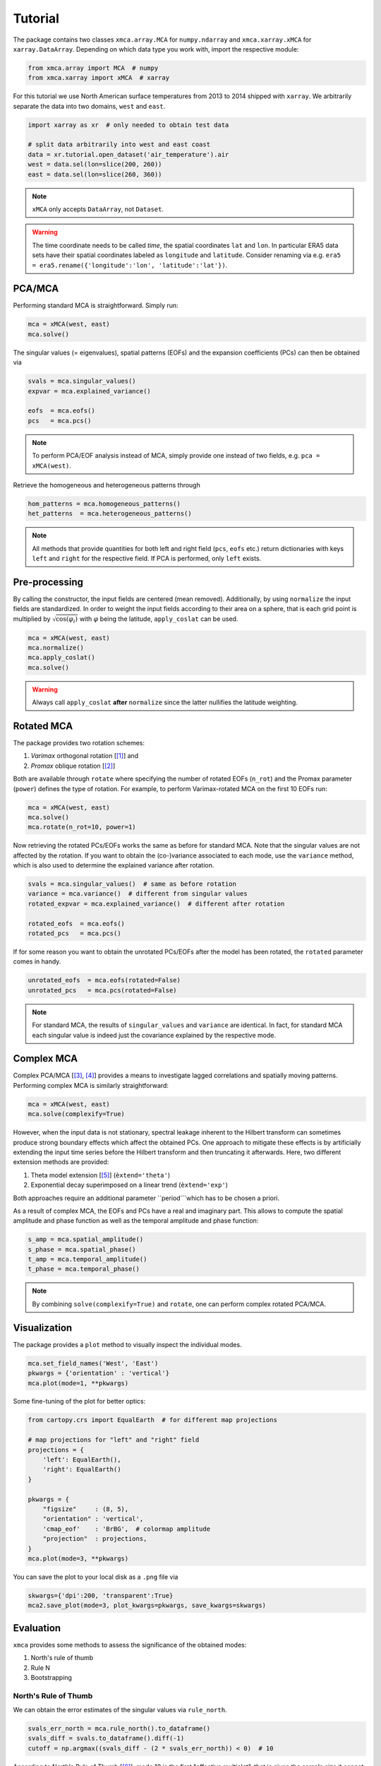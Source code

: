 Tutorial
----------

The package contains two classes ``xmca.array.MCA`` for ``numpy.ndarray`` and
``xmca.xarray.xMCA`` for ``xarray.DataArray``. Depending on which data type
you work with, import the respective module:

.. code:: py

    from xmca.array import MCA  # numpy
    from xmca.xarray import xMCA  # xarray

For this tutorial we use North American surface temperatures from 2013 to 2014
shipped with ``xarray``. We arbitrarily separate the data into two domains,
``west`` and ``east``.


.. code:: py

    import xarray as xr  # only needed to obtain test data

    # split data arbitrarily into west and east coast
    data = xr.tutorial.open_dataset('air_temperature').air
    west = data.sel(lon=slice(200, 260))
    east = data.sel(lon=slice(260, 360))

.. note::
    ``xMCA`` only accepts ``DataArray``, not ``Dataset``.

.. warning::
   The time coordinate needs to be
   called `time`, the spatial coordinates ``lat`` and ``lon``. In particular
   ERA5 data sets have their spatial coordinates labeled as ``longitude`` and
   ``latitude``. Consider renaming via e.g. ``era5 = era5.rename({'longitude':'lon', 'latitude':'lat'})``.

PCA/MCA
~~~~~~~~~~~~~~~~~~~~~~~~~~~~

Performing standard MCA is straightforward. Simply run:

.. code:: py

    mca = xMCA(west, east)
    mca.solve()

The singular values (= eigenvalues), spatial patterns (EOFs) and the
expansion coefficients (PCs) can then be obtained via


.. code:: py

    svals = mca.singular_values()
    expvar = mca.explained_variance()

    eofs  = mca.eofs()
    pcs   = mca.pcs()


.. note::
    To perform PCA/EOF analysis instead of MCA, simply provide one instead
    of two fields, e.g. ``pca = xMCA(west)``.

Retrieve the homogeneous and heterogeneous patterns through

.. code:: py

    hom_patterns = mca.homogeneous_patterns()
    het_patterns  = mca.heterogeneous_patterns()


.. note::
    All methods that provide quantities for both left and right field
    (``pcs``, ``eofs`` etc.) return dictionaries with keys ``left`` and
    ``right`` for the respective field. If PCA is performed, only ``left``
    exists.


Pre-processing
~~~~~~~~~~~~~~
By calling the constructor, the input fields are centered (mean removed).
Additionally, by using ``normalize`` the input fields are standardized. In
order to weight the input fields according to their area on a sphere, that is
each grid point is multiplied by :math:`\sqrt{ \cos (\varphi_i)}` with
:math:`\varphi` being the latitude, ``apply_coslat`` can be used.

.. code:: py

    mca = xMCA(west, east)
    mca.normalize()
    mca.apply_coslat()
    mca.solve()

.. warning::
    Always call ``apply_coslat`` **after** ``normalize`` since the latter
    nullifies the latitude weighting.


Rotated MCA
~~~~~~~~~~~
The package provides two rotation schemes:

1. *Varimax* orthogonal rotation [[#]_] and
2. *Promax* oblique rotation [[#]_]

Both are available through ``rotate`` where specifying the number of rotated EOFs (``n_rot``)
and the Promax parameter (``power``) defines the type of rotation. For example, to perform
Varimax-rotated MCA on the first 10 EOFs run:


.. code:: py

    mca = xMCA(west, east)
    mca.solve()
    mca.rotate(n_rot=10, power=1)


Now retrieving the rotated PCs/EOFs works the same as before for standard MCA.
Note that the singular values are not affected by the rotation. If you want to
obtain the (co-)variance associated to each mode, use the ``variance`` method,
which is also used to determine the explained variance after rotation.


.. code:: py

    svals = mca.singular_values()  # same as before rotation
    variance = mca.variance()  # different from singular values
    rotated_expvar = mca.explained_variance()  # different after rotation

    rotated_eofs  = mca.eofs()
    rotated_pcs   = mca.pcs()

If for some reason you want to obtain the unrotated PCs/EOFs after the model
has been rotated, the ``rotated`` parameter comes in handy.


.. code:: py

    unrotated_eofs  = mca.eofs(rotated=False)
    unrotated_pcs   = mca.pcs(rotated=False)


.. note::
    For standard MCA, the results of ``singular_values`` and ``variance`` are
    identical. In fact, for standard MCA each singular value is indeed just the
    covariance explained by the respective mode.



Complex MCA
~~~~~~~~~~~
Complex PCA/MCA [[#]_, [#]_] provides a means to investigate lagged
correlations and spatially moving patterns. Performing complex MCA is similarly
straightforward:


.. code:: py

    mca = xMCA(west, east)
    mca.solve(complexify=True)


However, when the input data is not stationary, spectral leakage inherent to the Hilbert transform
can sometimes produce strong boundary effects which affect the obtained PCs.
One approach to mitigate these effects is by artificially extending the input
time series before the Hilbert transform and then truncating it afterwards.
Here, two different extension methods are provided:

1. Theta model extension [[#]_] (``èxtend='theta'``)
2. Exponential decay superimposed on a linear trend (``èxtend='exp'``)

Both approaches require an additional parameter ``period```which has to be
chosen a priori.

As a result of complex MCA, the EOFs and PCs have a real and imaginary part.
This allows to compute the spatial amplitude and phase function as well as
the temporal amplitude and phase function:


.. code:: py

    s_amp = mca.spatial_amplitude()
    s_phase = mca.spatial_phase()
    t_amp = mca.temporal_amplitude()
    t_phase = mca.temporal_phase()


.. note::
    By combining ``solve(complexify=True)`` and ``rotate``, one can perform
    complex rotated PCA/MCA.



Visualization
~~~~~~~~~~~~~

The package provides a ``plot`` method to visually inspect the individual modes.


.. code:: py

    mca.set_field_names('West', 'East')
    pkwargs = {'orientation' : 'vertical'}
    mca.plot(mode=1, **pkwargs)

.. figure:: ../../figs/xmca-example-mode1.png
   :alt: Result of default plot method after performing MCA on T2m of North American west and east coast showing mode 1.


Some fine-tuning of the plot for better optics:

.. code:: py

    from cartopy.crs import EqualEarth  # for different map projections

    # map projections for "left" and "right" field
    projections = {
        'left': EqualEarth(),
        'right': EqualEarth()
    }

    pkwargs = {
        "figsize"     : (8, 5),
        "orientation" : 'vertical',
        'cmap_eof'    : 'BrBG',  # colormap amplitude
        "projection"  : projections,
    }
    mca.plot(mode=3, **pkwargs)

.. figure:: ../../figs/xmca-example-mode3.png
   :alt: Result of plot method with improved optics after performing MCA on T2mof North American west and east coast showing mode 3.

You can save the plot to your local disk as a ``.png`` file via

.. code:: py

    skwargs={'dpi':200, 'transparent':True}
    mca2.save_plot(mode=3, plot_kwargs=pkwargs, save_kwargs=skwargs)


Evaluation
~~~~~~~~~~
``xmca`` provides some methods to assess the significance of the obtained modes:

1. North's rule of thumb
2. Rule N
3. Bootstrapping


North's Rule of Thumb
=====================
We can obtain the error estimates of the singular values via ``rule_north``.

.. code:: py

    svals_err_north = mca.rule_north().to_dataframe()
    svals_diff = svals.to_dataframe().diff(-1)
    cutoff = np.argmax((svals_diff - (2 * svals_err_north)) < 0)  # 10

According to North's Rule of Thumb [[#]_], mode 10 is the first "effective multiplet",
that is given the sample size it cannot be resolved from the neighboring
singular value.


Rule N
======
The aim of Rule N [[#]_] is to provide a rule of thumb for the significance of
the obtained singular values via Monte Carlo simulations of
uncorrelated Gaussian random variables. The obtained singular values
are scaled such that their sum equals the sum of true singular value
spectrum. Under these assumptions we can use ``rule_n`` choosing the number
of Monte Carlo simulations.

.. code:: py

    svals_rule_n = mca.rule_n(n_runs=100)
    median = svals_rule_n.median('run')
    q99 = svals_rule_n.quantile(.99, dim='run')
    cutoff = np.argmax((svals < q99).values)  # 10

Here we defined the cutoff as the mode where the 99th quantile of the Rule N
distribution exceeds the sampled singular value. In this case the cutoff
according to Rule N is at mode 10.


Bootstrapping
=========================
``bootstrapping`` provides a flexible method to perform a wide range of different
Monte Carlo simulations. By specifying ``axis``, samples are either drawn along
time (``0``) or along space (``1``). The parameters ``on_left`` and ``on_right``
specify which field should be re-sampled. When both are ``True``, samples are
drawn from the *joint* distribution of both fields. For serially correlated
variables, the ``block_size`` parameter provides the possibility to run
*moving-block bootstraps* by re-sampling blocks of data. By default, re-sampling is
performed with replacement. This can be turned off, however, by choosing
``replace=False`` which basically means permutation.

Here we perform bootstrapping (with replacement) along space of the joint distribution
in order to assess the confidence interval of the singular values. This procedure
suggest that the first 4 modes are significant.


.. code:: py

    svals_boot = mca.bootstrapping(100, on_left=True, on_right=True, axis=1, replace=False)
    boot_q01 = svals_boot.quantile(0.01, 'run')
    boot_q99 = svals_boot.quantile(0.99, 'run').shift({'mode' : -1})
    cutoff = np.argmax((boot_q01 - boot_q99).dropna('mode').values < 0)  # 4



.. note::
    You usually want to run large numbers of Monte Carlo simulations. A typical
    rule of thumb is :math:`40N` where N is the number of observations (time
    steps) in your input data.



Saving an analysis
~~~~~~~~~~~~~~~~~~
It is possible to save and load the model via ``save_analysis`` in a provided path.
A info file *info.xmca* is then created in this directory which can be loaded
via ``load_analysis``.

.. code:: py

    mca.save_analysis('my_analysis')

    new = xMCA()
    new.load_analysis('my_analysis/info.xmca')



.. warning::
    The original input fields are saved along with the singular vectors,
    allowing to call ``pcs``, ``heterogeneous_patterns`` etc. However,
    evaluation results are **not saved**, in particular no bootstrap results.



.. [#] Kaiser, H. F. The varimax criterion for analytic rotation in factor analysis. Psychometrika 23, 187–200 (1958).
.. [#] Hendrickson, A. E. & White, P. O. Promax: A Quick Method for Rotation to Oblique Simple Structure. British Journal of Statistical Psychology 17, 65–70 (1964).
.. [#] Horel, J. Complex Principal Component Analysis: Theory and Examples. J. Climate Appl. Meteor. 23, 1660–1673 (1984).
.. [#] Rieger, N., Corral, Á., Olmedo, E. & Turiel, A. Lagged teleconnections of climate variables identified via complex rotated Maximum Covariance Analysis. submitted (2021).
.. [#] Assimakopoulos, V. & Nikolopoulos, K. The theta model: a decomposition approach to forecasting. International Journal of Forecasting 16, 521–530 (2000).
.. [#] North, G., L. Bell, T., Cahalan, R. & J. Moeng, F. Sampling Errors in the Estimation of Empirical Orthogonal Functions. Monthly Weather Review 110, (1982).
.. [#] Overland, J.E., Preisendorfer, R.W., 1982. A significance test for principal components applied to a cyclone climatology. Mon. Weather Rev. 110, 1–4.
.. [#] Efron, B., Tibshirani, R.J., 1993. An Introduction to the Bootstrap. Chapman and Hall. 436 pp.

